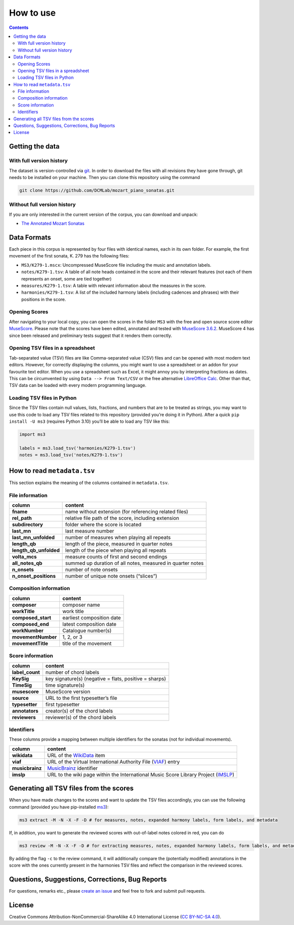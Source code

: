 **********
How to use
**********

.. contents:: Contents
   :local:

Getting the data
================

With full version history
-------------------------

The dataset is version-controlled via `git <https://git-scm.com/>`__. In order to download the files with all revisions they have gone through, git needs to be installed on your machine.
Then you can clone this repository using the command

.. code:: bash


   git clone https://github.com/DCMLab/mozart_piano_sonatas.git


Without full version history
----------------------------


If you are only interested in the current version of the corpus, you can download and unpack:

* `The Annotated Mozart Sonatas <https://github.com/DCMLab/mozart_piano_sonatas/archive/refs/heads/main.zip>`__


Data Formats
============

Each piece in this corpus is represented by four files with identical names, each in its own folder. For example, the first movement of the first sonata, K. 279 has the following files:

-  ``MS3/K279-1.mscx``: Uncompressed MuseScore file including the music and annotation labels.
-  ``notes/K279-1.tsv``: A table of all note heads contained in the score and their relevant features (not each of them represents an onset, some are tied together)
-  ``measures/K279-1.tsv``: A table with relevant information about the measures in the score.
-  ``harmonies/K279-1.tsv``: A list of the included harmony labels (including cadences and phrases) with their positions in the score.

Opening Scores
--------------

After navigating to your local copy, you can open the scores in the folder ``MS3`` with the free and open source score editor `MuseScore <https://musescore.org>`__. Please note that the scores have been edited, annotated and tested with `MuseScore 3.6.2 <https://github.com/musescore/MuseScore/releases/tag/v3.6.2>`__. MuseScore 4 has since been released and preliminary tests suggest that it renders them correctly.

Opening TSV files in a spreadsheet
----------------------------------

Tab-separated value (TSV) files are like Comma-separated value (CSV) files and can be opened with most modern text editors. However, for correctly displaying the columns, you might want to use a spreadsheet or an addon for your favourite text editor. When you use a spreadsheet such as Excel, it might annoy you by interpreting fractions as dates. This can be circumvented by using ``Data --> From Text/CSV`` or the free alternative `LibreOffice Calc <https://www.libreoffice.org/download/download/>`__. Other than that, TSV data can be loaded with every modern programming language.

Loading TSV files in Python
---------------------------

Since the TSV files contain null values, lists, fractions, and numbers that are to be treated as strings, you may want to use this code to load any TSV files related to this repository (provided you’re doing it in Python). After a quick ``pip install -U ms3`` (requires Python 3.10) you’ll be able to load any TSV like this:

.. code:: python

   import ms3

   labels = ms3.load_tsv('harmonies/K279-1.tsv')
   notes = ms3.load_tsv('notes/K279-1.tsv')

How to read ``metadata.tsv``
============================

This section explains the meaning of the columns contained in ``metadata.tsv``.

File information
----------------

+------------------------+------------------------------------------------------------+
| column                 | content                                                    |
+========================+============================================================+
| **fname**              | name without extension (for referencing related files)     |
+------------------------+------------------------------------------------------------+
| **rel_path**           | relative file path of the score, including extension       |
+------------------------+------------------------------------------------------------+
| **subdirectory**       | folder where the score is located                          |
+------------------------+------------------------------------------------------------+
| **last_mn**            | last measure number                                        |
+------------------------+------------------------------------------------------------+
| **last_mn_unfolded**   | number of measures when playing all repeats                |
+------------------------+------------------------------------------------------------+
| **length_qb**          | length of the piece, measured in quarter notes             |
+------------------------+------------------------------------------------------------+
| **length_qb_unfolded** | length of the piece when playing all repeats               |
+------------------------+------------------------------------------------------------+
| **volta_mcs**          | measure counts of first and second endings                 |
+------------------------+------------------------------------------------------------+
| **all_notes_qb**       | summed up duration of all notes, measured in quarter notes |
+------------------------+------------------------------------------------------------+
| **n_onsets**           | number of note onsets                                      |
+------------------------+------------------------------------------------------------+
| **n_onset_positions**  | number of unique note onsets (“slices”)                    |
+------------------------+------------------------------------------------------------+

Composition information
-----------------------

+--------------------+---------------------------+
| column             | content                   |
+====================+===========================+
| **composer**       | composer name             |
+--------------------+---------------------------+
| **workTitle**      | work title                |
+--------------------+---------------------------+
| **composed_start** | earliest composition date |
+--------------------+---------------------------+
| **composed_end**   | latest composition date   |
+--------------------+---------------------------+
| **workNumber**     | Catalogue number(s)       |
+--------------------+---------------------------+
| **movementNumber** | 1, 2, or 3                |
+--------------------+---------------------------+
| **movementTitle**  | title of the movement     |
+--------------------+---------------------------+

Score information
-----------------

+-----------------+--------------------------------------------------------+
| column          | content                                                |
+=================+========================================================+
| **label_count** | number of chord labels                                 |
+-----------------+--------------------------------------------------------+
| **KeySig**      | key signature(s) (negative = flats, positive = sharps) |
+-----------------+--------------------------------------------------------+
| **TimeSig**     | time signature(s)                                      |
+-----------------+--------------------------------------------------------+
| **musescore**   | MuseScore version                                      |
+-----------------+--------------------------------------------------------+
| **source**      | URL to the first typesetter’s file                     |
+-----------------+--------------------------------------------------------+
| **typesetter**  | first typesetter                                       |
+-----------------+--------------------------------------------------------+
| **annotators**  | creator(s) of the chord labels                         |
+-----------------+--------------------------------------------------------+
| **reviewers**   | reviewer(s) of the chord labels                        |
+-----------------+--------------------------------------------------------+

Identifiers
-----------

These columns provide a mapping between multiple identifiers for the sonatas (not for individual movements).

+-----------------+------------------------------------------------------------------------------------------------------------+
| column          | content                                                                                                    |
+=================+============================================================================================================+
| **wikidata**    | URL of the `WikiData <https://www.wikidata.org/>`__ item                                                   |
+-----------------+------------------------------------------------------------------------------------------------------------+
| **viaf**        | URL of the Virtual International Authority File (`VIAF <http://viaf.org/>`__) entry                        |
+-----------------+------------------------------------------------------------------------------------------------------------+
| **musicbrainz** | `MusicBrainz <https://musicbrainz.org/>`__ identifier                                                      |
+-----------------+------------------------------------------------------------------------------------------------------------+
| **imslp**       | URL to the wiki page within the International Music Score Library Project (`IMSLP <https://imslp.org/>`__) |
+-----------------+------------------------------------------------------------------------------------------------------------+

Generating all TSV files from the scores
========================================

When you have made changes to the scores and want to update the TSV files accordingly, you can use the following command (provided you have pip-installed `ms3 <https://github.com/johentsch/ms3>`__):

.. code:: python

   ms3 extract -M -N -X -F -D # for measures, notes, expanded harmony labels, form labels, and metadata

If, in addition, you want to generate the reviewed scores with out-of-label notes colored in red, you can do

.. code:: python

   ms3 review -M -N -X -F -D # for extracting measures, notes, expanded harmony labels, form labels, and metadata

By adding the flag ``-c`` to the review command, it will additionally compare the (potentially modified) annotations in the score with the ones currently present in the harmonies TSV files and reflect the comparison in the reviewed scores.

Questions, Suggestions, Corrections, Bug Reports
================================================

For questions, remarks etc., please `create an issue <https://github.com/DCMLab/mozart_piano_sonatas/issues>`__ and feel free to fork and submit pull requests.

License
=======

Creative Commons Attribution-NonCommercial-ShareAlike 4.0 International License (`CC BY-NC-SA 4.0 <https://creativecommons.org/licenses/by-nc-sa/4.0/>`__).